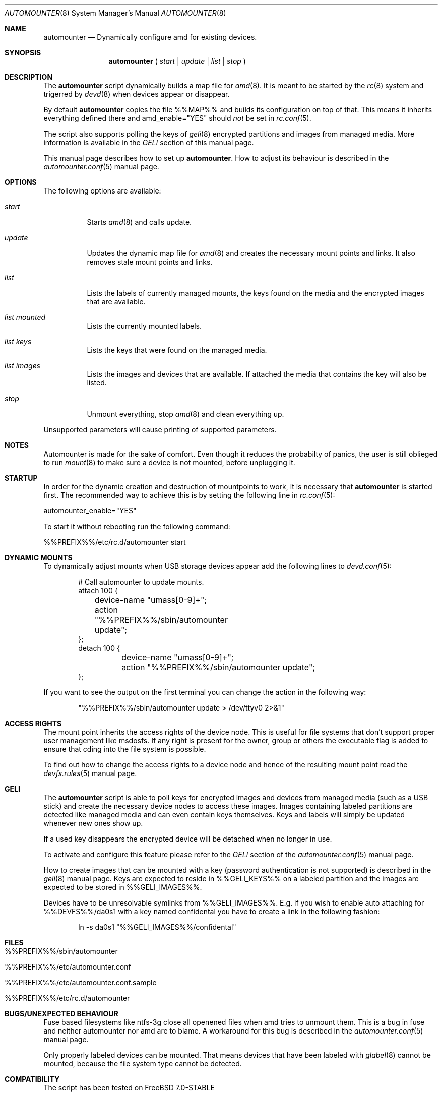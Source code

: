 .\"
.\" Copyright (c) 2008
.\" Dominic Fandrey <kamikaze@bsdforen.de>
.\"
.\" Redistribution and use in source and binary forms, with or without
.\" modification, are permitted provided that the following conditions
.\" are met:
.\" 1. Redistributions of source code must retain the above copyright
.\"    notice, this list of conditions and the following disclaimer.
.\" 2. Redistributions in binary form must reproduce the above copyright
.\"    notice, this list of conditions and the following disclaimer in the
.\"    documentation and/or other materials provided with the distribution.
.\"
.\" THIS SOFTWARE IS PROVIDED BY THE AUTHOR ``AS IS'' AND
.\" ANY EXPRESS OR IMPLIED WARRANTIES, INCLUDING, BUT NOT LIMITED TO, THE
.\" IMPLIED WARRANTIES OF MERCHANTABILITY AND FITNESS FOR A PARTICULAR PURPOSE
.\" ARE DISCLAIMED.  IN NO EVENT SHALL THE AUTHOR BE LIABLE
.\" FOR ANY DIRECT, INDIRECT, INCIDENTAL, SPECIAL, EXEMPLARY, OR CONSEQUENTIAL
.\" DAMAGES (INCLUDING, BUT NOT LIMITED TO, PROCUREMENT OF SUBSTITUTE GOODS
.\" OR SERVICES; LOSS OF USE, DATA, OR PROFITS; OR BUSINESS INTERRUPTION)
.\" HOWEVER CAUSED AND ON ANY THEORY OF LIABILITY, WHETHER IN CONTRACT, STRICT
.\" LIABILITY, OR TORT (INCLUDING NEGLIGENCE OR OTHERWISE) ARISING IN ANY WAY
.\" OUT OF THE USE OF THIS SOFTWARE, EVEN IF ADVISED OF THE POSSIBILITY OF
.\" SUCH DAMAGE.
.\"
.\"
.Dd May 20, 2008
.Dt AUTOMOUNTER 8
.Os
.Sh NAME
.Nm automounter
.Nd Dynamically configure amd for existing devices.
.Sh SYNOPSIS
.Nm
(
.Ar start
|
.Ar update
|
.Ar list
|
.Ar stop
)
.Sh DESCRIPTION
The
.Nm
script dynamically builds a map file for
.Xr amd 8 .
It is meant to be started by the
.Xr rc 8
system and trigerred by
.Xr devd 8
when devices appear or disappear.
.Pp
By default
.Nm
copies the file %%MAP%% and builds its configuration on top of that.
This means it inherits everything defined there and amd_enable="YES" should
.Ar not
be set in
.Xr rc.conf 5 .
.Pp
The script also supports polling the keys of
.Xr geli 8
encrypted partitions and images from managed media.
More information is available in the
.Ar GELI
section of this manual page.
.Pp
This manual page describes how to set up
.Nm .
How to adjust its behaviour is described in the
.Xr automounter.conf 5
manual page.
.Sh OPTIONS
The following options are available:
.Bl -tag -width indent
.It Ar start
Starts
.Xr amd 8
and calls update.
.It Ar update
Updates the dynamic map file for
.Xr amd 8
and creates the necessary mount points and links. It also removes stale
mount points and links.
.It Ar list
Lists the labels of currently managed mounts, the keys found on the media and
the encrypted images that are available.
.It Ar list mounted
Lists the currently mounted labels.
.It Ar list keys
Lists the keys that were found on the managed media.
.It Ar list images
Lists the images and devices that are available. If attached the media that
contains the key will also be listed.
.It Ar stop
Unmount everything, stop
.Xr amd 8
and clean everything up.
.El
.Pp
Unsupported parameters will cause printing of supported parameters.
.Sh NOTES
Automounter is made for the sake of comfort. Even though it reduces the
probabilty of panics, the user is still oblieged to run
.Xr mount 8
to make sure a device is not mounted, before unplugging it.
.Sh STARTUP
In order for the dynamic creation and destruction of mountpoints to work,
it is necessary that
.Nm
is started first. The recommended way to achieve this is by setting the
following line in
.Xr rc.conf 5 :
.Pp
	automounter_enable="YES"
.Pp
To start it without rebooting run the following command:
.Pp
	%%PREFIX%%/etc/rc.d/automounter start
.Sh DYNAMIC MOUNTS
To dynamically adjust mounts when USB storage devices appear add the
following lines to
.Xr devd.conf 5 :
.Bd -literal -offset indent
# Call automounter to update mounts.
attach 100 {
	device-name "umass[0-9]+";
	action "%%PREFIX%%/sbin/automounter update";
};
detach 100 {
	device-name "umass[0-9]+";
	action "%%PREFIX%%/sbin/automounter update";
};
.Ed
.Pp
If you want to see the output on the first terminal you can change the action
in the following way:
.Bd -literal -offset indent
"%%PREFIX%%/sbin/automounter update > /dev/ttyv0 2>&1"
.Ed
.Sh ACCESS RIGHTS
The mount point inherits the access rights of the device node. This is useful
for file systems that don't support proper user management like msdosfs.
If any right is present for the owner, group or others the executable flag is
added to ensure that cding into the file system is possible.
.Pp
To find out how to change the access rights to a device node and hence of the
resulting mount point read the
.Xr devfs.rules 5
manual page.
.Sh GELI
The
.Nm
script is able to poll keys for encrypted images and devices from managed media
(such as a USB stick) and create the necessary device nodes to access these
images.  Images containing labeled partitions are detected like managed media
and can even contain keys themselves. Keys and labels will simply be updated
whenever new ones show up.
.Pp
If a used key disappears the encrypted device will be detached when no longer
in use.
.Pp
To activate and configure this feature please refer to the
.Ar GELI
section of the
.Xr automounter.conf 5
manual page.
.Pp
How to create images that can be mounted with a key (password authentication
is not supported) is described in the
.Xr geli 8
manual page. Keys are expected to reside in %%GELI_KEYS%% on a labeled
partition and the images are expected to be stored in %%GELI_IMAGES%%.
.Pp
Devices have to be unresolvable symlinks from %%GELI_IMAGES%%. E.g. if you wish
to enable auto attaching for %%DEVFS%%/da0s1 with a key named confidental you
have to create a link in the following fashion:
.Bd -literal -offset indent
ln -s da0s1 "%%GELI_IMAGES%%/confidental"
.Ed
.Sh FILES
.Bl -tag -width indent
.It %%PREFIX%%/sbin/automounter
.It %%PREFIX%%/etc/automounter.conf
.It %%PREFIX%%/etc/automounter.conf.sample
.It %%PREFIX%%/etc/rc.d/automounter
.Sh BUGS/UNEXPECTED BEHAVIOUR
Fuse based filesystems like ntfs-3g close all openened files when amd tries to
unmount them. This is a bug in fuse and neither automounter nor amd are to
blame. A workaround for this bug is described in the
.Xr automounter.conf 5
manual page.
.Pp
Only properly labeled devices can be mounted. That means devices that have been
labeled with
.Xr glabel 8
cannot be mounted, because the file system type cannot be detected.
.Sh COMPATIBILITY
The script has been tested on FreeBSD 7.0-STABLE
.Sh SEE ALSO
.Xr automounter.conf 5 ,
.Xr amd 8 ,
.Xr rc 8 ,
.Xr rc.conf 5 ,
.Xr devd.conf 5 ,
.Xr devfs.rules 5 ,
.Xr geli 8
.Sh AUTHOR
Dominic Fandrey <kamikaze@bsdforen.de>

